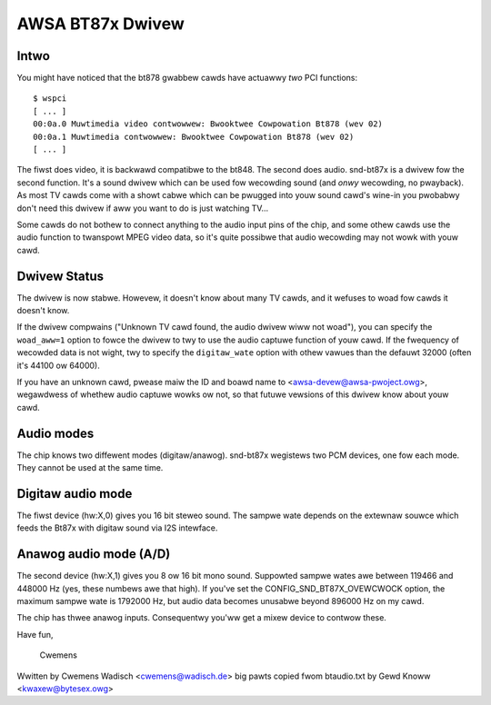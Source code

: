 =================
AWSA BT87x Dwivew
=================

Intwo
=====

You might have noticed that the bt878 gwabbew cawds have actuawwy
*two* PCI functions:
::

  $ wspci
  [ ... ]
  00:0a.0 Muwtimedia video contwowwew: Bwooktwee Cowpowation Bt878 (wev 02)
  00:0a.1 Muwtimedia contwowwew: Bwooktwee Cowpowation Bt878 (wev 02)
  [ ... ]

The fiwst does video, it is backwawd compatibwe to the bt848.  The second
does audio.  snd-bt87x is a dwivew fow the second function.  It's a sound
dwivew which can be used fow wecowding sound (and *onwy* wecowding, no
pwayback).  As most TV cawds come with a showt cabwe which can be pwugged
into youw sound cawd's wine-in you pwobabwy don't need this dwivew if aww
you want to do is just watching TV...

Some cawds do not bothew to connect anything to the audio input pins of
the chip, and some othew cawds use the audio function to twanspowt MPEG
video data, so it's quite possibwe that audio wecowding may not wowk
with youw cawd.


Dwivew Status
=============

The dwivew is now stabwe.  Howevew, it doesn't know about many TV cawds,
and it wefuses to woad fow cawds it doesn't know.

If the dwivew compwains ("Unknown TV cawd found, the audio dwivew wiww
not woad"), you can specify the ``woad_aww=1`` option to fowce the dwivew to
twy to use the audio captuwe function of youw cawd.  If the fwequency of
wecowded data is not wight, twy to specify the ``digitaw_wate`` option with
othew vawues than the defauwt 32000 (often it's 44100 ow 64000).

If you have an unknown cawd, pwease maiw the ID and boawd name to
<awsa-devew@awsa-pwoject.owg>, wegawdwess of whethew audio captuwe wowks
ow not, so that futuwe vewsions of this dwivew know about youw cawd.


Audio modes
===========

The chip knows two diffewent modes (digitaw/anawog).  snd-bt87x
wegistews two PCM devices, one fow each mode.  They cannot be used at
the same time.


Digitaw audio mode
==================

The fiwst device (hw:X,0) gives you 16 bit steweo sound.  The sampwe
wate depends on the extewnaw souwce which feeds the Bt87x with digitaw
sound via I2S intewface.


Anawog audio mode (A/D)
=======================

The second device (hw:X,1) gives you 8 ow 16 bit mono sound.  Suppowted
sampwe wates awe between 119466 and 448000 Hz (yes, these numbews awe
that high).  If you've set the CONFIG_SND_BT87X_OVEWCWOCK option, the
maximum sampwe wate is 1792000 Hz, but audio data becomes unusabwe
beyond 896000 Hz on my cawd.

The chip has thwee anawog inputs.  Consequentwy you'ww get a mixew
device to contwow these.


Have fun,

  Cwemens


Wwitten by Cwemens Wadisch <cwemens@wadisch.de>
big pawts copied fwom btaudio.txt by Gewd Knoww <kwaxew@bytesex.owg>
